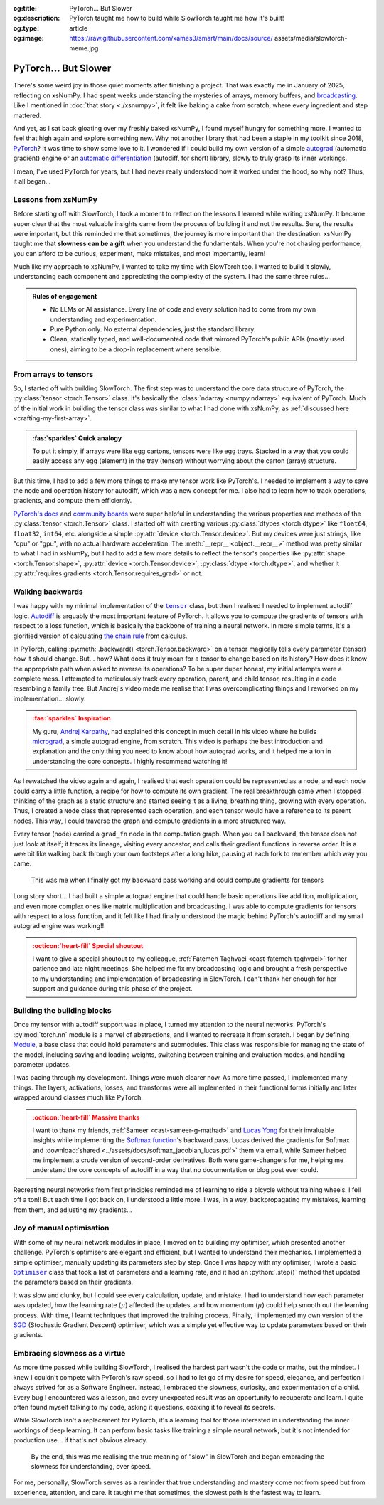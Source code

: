 .. Author: Akshay Mestry <xa@mes3.dev>
.. Created on: Friday, April 18 2025
.. Last updated on: Sunday, 31 August 2025

:og:title: PyTorch... But Slower
:og:description: PyTorch taught me how to build while SlowTorch taught me how
    it's built!
:og:type: article
:og:image: https://raw.githubusercontent.com/xames3/smart/main/docs/source/
    assets/media/slowtorch-meme.jpg

.. _project-slow-burning-torch:

===============================================================================
PyTorch... But Slower
===============================================================================

.. author::
    :name: Akshay Mestry
    :email: xa@mes3.dev
    :about: National Louis University
    :avatar: https://avatars.githubusercontent.com/u/90549089?v=4
    :github: https://github.com/xames3
    :linkedin: https://linkedin.com/in/xames3
    :timestamp: 15 Aug, 2025

.. rst-class:: lead

    What speed is to the machines... slowness is to the mind

There's some weird joy in those quiet moments after finishing a project. That
was exactly me in January of 2025, reflecting on xsNumPy. I had spent weeks
understanding the mysteries of arrays, memory buffers, and `broadcasting`_.
Like I mentioned in :doc:`that story <./xsnumpy>`, it felt like baking a cake
from scratch, where every ingredient and step mattered.

And yet, as I sat back gloating over my freshly baked xsNumPy, I found myself
hungry for something more. I wanted to feel that high again and explore
something new. Why not another library that had been a staple in my toolkit
since 2018, `PyTorch`_? It was time to show some love to it. I wondered if I
could build my own version of a simple `autograd`_ (automatic gradient) engine
or an `automatic differentiation`_ (autodiff, for short) library, slowly to
truly grasp its inner workings.

I mean, I've used PyTorch for years, but I had never really understood how it
worked under the hood, so why not? Thus, it all began...

.. _lessons-from-xsnumpy:

-------------------------------------------------------------------------------
Lessons from xsNumPy
-------------------------------------------------------------------------------

Before starting off with SlowTorch, I took a moment to reflect on the lessons I
learned while writing xsNumPy. It became super clear that the most valuable
insights came from the process of building it and not the results. Sure, the
results were important, but this reminded me that sometimes, the journey is
more important than the destination. xsNumPy taught me that **slowness can be a
gift** when you understand the fundamentals. When you're not chasing
performance, you can afford to be curious, experiment, make mistakes, and most
importantly, learn!

Much like my approach to xsNumPy, I wanted to take my time with SlowTorch too.
I wanted to build it slowly, understanding each component and appreciating the
complexity of the system. I had the same three rules...

.. admonition:: Rules of engagement

    - No LLMs or AI assistance. Every line of code and every solution had to
      come from my own understanding and experimentation.
    - Pure Python only. No external dependencies, just the standard library.
    - Clean, statically typed, and well-documented code that mirrored PyTorch's
      public APIs (mostly used ones), aiming to be a drop-in replacement where
      sensible.

.. _from-arrays-to-tensors:

-------------------------------------------------------------------------------
From arrays to tensors
-------------------------------------------------------------------------------

So, I started off with building SlowTorch. The first step was to understand the
core data structure of PyTorch, the :py:class:`tensor <torch.Tensor>` class.
It's basically the :class:`ndarray <numpy.ndarray>` equivalent of PyTorch. Much
of the initial work in building the tensor class was similar to what I had done
with xsNumPy, as :ref:`discussed here <crafting-my-first-array>`.

.. admonition:: :fas:`sparkles` Quick analogy
    :class: unusual-one hint

    To put it simply, if arrays were like egg cartons, tensors were like egg
    trays. Stacked in a way that you could easily access any egg (element) in
    the tray (tensor) without worrying about the carton (array) structure.

But this time, I had to add a few more things to make my tensor work like
PyTorch's. I needed to implement a way to save the node and operation history
for autodiff, which was a new concept for me. I also had to learn how to track
operations, gradients, and compute them efficiently.

`PyTorch's docs`_ and `community boards`_ were super helpful in understanding
the various properties and methods of the :py:class:`tensor <torch.Tensor>`
class. I started off with creating various :py:class:`dtypes <torch.dtype>`
like ``float64``, ``float32``, ``int64``, etc. alongside a simple
:py:attr:`device <torch.Tensor.device>`. But my devices were just strings, like
"cpu" or "gpu", with no actual hardware acceleration. The
:meth:`__repr__ <object.__repr__>` method was pretty similar to what I had in
xsNumPy, but I had to add a few more details to reflect the tensor's properties
like :py:attr:`shape <torch.Tensor.shape>`,
:py:attr:`device <torch.Tensor.device>`, :py:class:`dtype <torch.dtype>`, and
whether it :py:attr:`requires gradients <torch.Tensor.requires_grad>` or not.

.. seealso::

    Complete implementation of SlowTorch's |storch.tensor|_ with helper
    functions.

.. _walking-backwards:

-------------------------------------------------------------------------------
Walking backwards
-------------------------------------------------------------------------------

I was happy with my minimal implementation of the |storch.tensor|_ class, but
then I realised I needed to implement autodiff logic. `Autodiff`_ is arguably
the most important feature of PyTorch. It allows you to compute the gradients
of tensors with respect to a loss function, which is basically the backbone of
training a neural network. In more simple terms, it's a glorified version of
calculating `the chain rule`_ from calculus.

In PyTorch, calling :py:meth:`.backward() <torch.Tensor.backward>` on a tensor
magically tells every parameter (tensor) how it should change. But... how? What
does it truly mean for a tensor to change based on its history? How does it
know the appropriate path when asked to reverse its operations? To be super
duper honest, my initial attempts were a complete mess. I attempted to
meticulously track every operation, parent, and child tensor, resulting in a
code resembling a family tree. But Andrej's video made me realise that I was
overcomplicating things and I reworked on my implementation... slowly.

.. admonition:: :fas:`sparkles` Inspiration
    :class: unusual-one danger

    My guru, `Andrej Karpathy <https://karpathy.ai>`_, had explained this
    concept in much detail in his video where he builds
    `micrograd <https://github.com/karpathy/micrograd>`_, a simple autograd
    engine, from scratch. This video is perhaps the best introduction and
    explanation and the only thing you need to know about how autograd works,
    and it helped me a ton in understanding the core concepts. I highly
    recommend watching it!

.. youtube:: https://www.youtube.com/watch?v=VMj-3S1tku0

As I rewatched the video again and again, I realised that each operation could
be represented as a node, and each node could carry a little function, a recipe
for how to compute its own gradient. The real breakthrough came when I stopped
thinking of the graph as a static structure and started seeing it as a living,
breathing thing, growing with every operation. Thus, I created a ``Node`` class
that represented each operation, and each tensor would have a reference to its
parent nodes. This way, I could traverse the graph and compute gradients in a
more structured way.

.. code-block:: python
    :caption: :octicon:`file-code` `slowtorch/internal/tensor.py`_
    :emphasize-lines: 19-21

    class Tensor:

        def backward(self, inputs=None, retain_graph=False):
            if not self.requires_grad:
                raise RuntimeError("Tensors does not require grad")
            graph = []
            seen = set()
            self.grad = 1.0

            def iter_graph(inputs):
                if isinstance(inputs, Tensor) and inputs not in seen:
                    seen.add(inputs)
                    if hasattr(inputs.grad_fn, "inputs"):
                        for input in inputs.grad_fn.inputs:
                            iter_graph(input)
                    graph.append(inputs)

            iter_graph(inputs if inputs else self)
            for node in reversed(graph):
                if node.grad_fn is not None and callable(node.grad_fn):
                    node.grad_fn()
            self.grad = None
            if not retain_graph:
                self.grad_fn = None

Every tensor (node) carried a ``grad_fn`` node in the computation graph. When
you call ``backward``, the tensor does not just look at itself; it traces its
lineage, visiting every ancestor, and calls their gradient functions in reverse
order. It is a wee bit like walking back through your own footsteps after a
long hike, pausing at each fork to remember which way you came.

.. figure:: ../assets/media/shawshank-success-meme.gif
    :alt: Shawshank Redemption escape scene meme

    This was me when I finally got my backward pass working and could compute
    gradients for tensors

Long story short... I had built a simple autograd engine that could handle
basic operations like addition, multiplication, and even more complex ones like
matrix multiplication and broadcasting. I was able to compute gradients for
tensors with respect to a loss function, and it felt like I had finally
understood the magic behind PyTorch's autodiff and my small autograd engine was
working!!

.. admonition:: :octicon:`heart-fill` Special shoutout
    :class: unusual-one danger

    I want to give a special shoutout to my colleague,
    :ref:`Fatemeh Taghvaei <cast-fatemeh-taghvaei>` for her patience and late
    night meetings. She helped me fix my broadcasting logic and brought a fresh
    perspective to my understanding and implementation of broadcasting in
    SlowTorch. I can't thank her enough for her support and guidance during
    this phase of the project.

.. _building-the-building-blocks:

-------------------------------------------------------------------------------
Building the building blocks
-------------------------------------------------------------------------------

Once my tensor with autodiff support was in place, I turned my attention to
the neural networks. PyTorch's :py:mod:`torch.nn` module is a marvel of
abstractions, and I wanted to recreate it from scratch. I began by defining
`Module`_, a base class that could hold parameters and submodules. This class
was responsible for managing the state of the model, including saving and
loading weights, switching between training and evaluation modes, and handling
parameter updates.

I was pacing through my development. Things were much clearer now. As more time
passed, I implemented many things. The layers, activations, losses, and
transforms were all implemented in their functional forms initially and later
wrapped around classes much like PyTorch.

.. tab-set::

    .. tab-item:: Layers

        `Layers`_ were implemented as functions that took tensors as ``input``
        and returned new tensors with the layer transformation applied (forward
        pass). Each layer function also had a backward pass that computed the
        gradient with respect to the input tensors.

        .. list-table::
            :header-rows: 1

            * - SlowTorch supports
              - Forward
              - Backward
            * - Linear (Fully Connected/Dense)
              - :math:`f(x) = xW^T + b`
              - :math:`f'(x) = \begin{cases} W &
                \text{for } x \\ x &
                \text{for } W \\ 1 &
                \text{for } b \end{cases}`
            * - Embedding
              - :math:`f(x) = W[x]`
              - :math:`f'(x) = \begin{cases} 1 &
                \; \; \text{for } W[x] \\ 0 &
                \; \; \text{for } W[j], j \neq x \end{cases}`

        For example, below is a minimal implementation of the linear layer in
        its functional form with its backward pass.

        .. code-block:: python
            :caption: :octicon:`file-code` `slowtorch/nn/functional/layer.py`_
            :emphasize-lines: 2,9-10

            def linear(input, weight, bias=None):
                new_tensor = input @ weight.T
                if bias is not None:
                    if bias._shape != (new_tensor._shape[-1],):
                        raise ValueError("Bias incompatible with output shape")
                    new_tensor += bias

                def AddmmBackward0():
                    input.grad += new_tensor.grad @ weight
                    weight.grad += new_tensor.grad.T @ input
                    if bias is not None:
                        bias.grad += new_tensor.grad.sum(dim=0)

                new_tensor.grad_fn = Node(AddmmBackward0)
                new_tensor.grad_fn.inputs = (input, weight, bias)
                return new_tensor

    .. tab-item:: Activations

        `Activation functions`_ were implemented as simple functions that took
        a tensor as ``input`` and returned a new tensor with the activation
        (forward pass) applied. Each activation function also had a backward
        pass that computed the gradient with respect to the input tensor.

        .. list-table::
            :header-rows: 1

            * - SlowTorch supports
              - Forward
              - Backward
            * - `Tanh`_
              - :math:`f(x) = \frac{e^x - e^{-x}}{e^x + e^{-x}}`
              - :math:`f'(x) = 1 - f(x)^2`
            * - `Sigmoid`_
              - :math:`f(x) = \frac{1}{1 + e^{-x}}`
              - :math:`f'(x) = f(x)(1 - f(x))`
            * - `ReLU`_
              - :math:`f(x) = \max(0, x)`
              - :math:`\:f'(x) = \begin{cases} 0 &
                \qquad \qquad \qquad \; \; \text{if } x < 0 \\ 1 &
                \qquad \qquad \qquad \; \; \text{if } x > 0 \end{cases}`
            * - `ELU`_
              - :math:`f(x) = \begin{cases} x &
                \text{if } x > 0 \\ \alpha(e^x - 1) &
                \text{if } x \leq 0 \end{cases}`
              - :math:`\:f'(x) = \begin{cases} 1 &
                \qquad \qquad \quad \; \; \text{if } x > 0 \\ \alpha e^x &
                \qquad \qquad \quad \; \; \text{if } x \leq 0 \end{cases}`
            * - `Softmax`_
              - :math:`f(x_i) = \frac{e^{x_i}}{\sum_{j} e^{x_j}}`
              - :math:`f'(x_i) = \begin{cases} f(x_i)(1 - f(x_i)) &
                \text{if } i = j \\ -f(x_i)f(x_j) &
                \text{if } i \neq j \end{cases}`
            * - Log Softmax
              - :math:`f(x_i) = \log\left(\frac{e^{x_i}}{\sum_{j} e^{x_j}}
                \right)`
              - :math:`f'(x_i) = \begin{cases} 1 - f(x_i) &
                \qquad \quad \text{if } i = j \\ -f(x_j) &
                \qquad \quad \text{if } i \neq j \end{cases}`

        For example, below is a minimal implementation of the sigmoid function
        with its backward pass.

        .. code-block:: python
            :caption: :octicon:`file-code`
                `slowtorch/nn/functional/pointwise.py`_
            :emphasize-lines: 10,13,19

            def sigmoid(input):
                new_tensor = Tensor(input._shape, input.dtype)
                storage = []
                if len(input._shape) == 1:
                    it = range(input._shape[0])
                else:
                    it = product(*[range(index) for index in input._shape])
                for index in it:
                    try:
                        storage.append(1.0 / (1.0 + math.exp(-input[index])))
                    except IndexError:
                        continue
                new_tensor[:] = storage

                def SigmoidBackward0():
                    if input.grad is None:
                        input.grad = Tensor(input._shape, input.dtype)
                    grad = new_tensor.grad
                    input.grad -= (new_tensor * (1 - new_tensor)) * grad

                new_tensor.grad_fn = Node(SigmoidBackward0)
                new_tensor.grad_fn.inputs = (input,)
                return new_tensor

    .. tab-item:: Losses

        `Loss functions`_ were implemented as functions that took two tensors,
        ``input`` and ``target``, and returned a new tensor representing the
        calculated loss (forward pass). Each loss function also had a backward
        pass that computed the gradient with respect to the input and target
        tensors.

        .. list-table::
            :header-rows: 1

            * - SlowTorch supports
              - Forward
              - Backward
            * - `Mean Squared Error (MSE)`_
              - :math:`f(x, y) = \frac{1}{n} \sum_{i=1}^{n} (x_i - y_i)^2`
              - :math:`f'(x, y) = \begin{cases} 2(x_i - y_i) / n &
                \text{mean} \\ 2(x_i - y_i) &
                \text{sum} \\ 2(x_i - y_i) &
                \text{none} \end{cases}`
            * - `L1 Loss`_
              - :math:`f(x, y) = \frac{1}{n} \sum_{i=1}^{n} |x_i - y_i|`
              - :math:`f'(x, y) = \begin{cases} |(x_i - y_i) / n| &
                \text{mean} \\ |(x_i - y_i)| &
                \text{sum} \\ |(x_i - y_i)| &
                \text{none} \end{cases}`
            * - `Cross Entropy`_
              - :math:`f(x, y) = -\sum_{i=1}^{n} y_i \log(x_i)`
              - :math:`f'(x, y) = \begin{cases} -\frac{y_i}{x_i} &
                \qquad \quad \; \; \text{mean} \\ -y_i &
                \qquad \quad \; \; \text{sum} \\ -y_i &
                \qquad \quad \; \; \text{none} \end{cases}`
            * - `Negative Log Likelihood (NLL)`_
              - :math:`f(x, y) = -\sum_{i=1}^{n} y_i \log(x_i)`
              - :math:`f'(x, y) = \begin{cases} -\frac{y_i}{x_i} &
                \qquad \quad \; \; \text{mean} \\ -y_i &
                \qquad \quad \; \; \text{sum} \\ -y_i &
                \qquad \quad \; \; \text{none} \end{cases}`

        For example, below is a minimal implementation of the mean squared
        error (MSE) loss function with its backward pass.

        .. code-block:: python
            :caption: :octicon:`file-code` `slowtorch/nn/functional/loss.py`_
            :emphasize-lines: 2,14-16

            def mse_loss(input, target, reduction="mean"):
                loss = (input - target) ** 2
                if reduction == "mean":
                    new_tensor = loss.sum() / loss.nelement()
                elif reduction == "sum":
                    new_tensor = loss.sum()
                elif reduction == "none":
                    new_tensor = loss

                def MseLossBackward0():
                    if None in (input.grad, target.grad):
                        input.grad = Tensor(input._shape, input.dtype)
                        target.grad = Tensor(target._shape, target.dtype)
                    grad = 2.0 / loss.nelement() if reduction == "mean" else 2.
                    input.grad += grad * (input - target)
                    target.grad -= grad * (input - target)

                new_tensor.grad_fn = Node(MseLossBackward0)
                new_tensor.grad_fn.inputs = (input, target)
                return new_tensor

    .. tab-item:: Transforms

        `Transformations`_ were implemented as functions that took a tensor as
        ``input`` and returned a new tensor with the transformation applied
        (forward pass). Each transform function also had a backward pass that
        computed the gradient with respect to the input tensor.

        .. list-table::
            :header-rows: 1

            * - SlowTorch supports
              - Forward
              - Backward
            * - Clone (Copy)
              - :math:`f(x) = x.clone()`
              - :math:`f'(x) = \begin{cases} 1 &
                \text{for } x \\ 0 & \text{for } x[j], j \neq i \end{cases}`
            * - Ravel (Flatten)
              - :math:`f(x) = x.ravel()`
              - :math:`f'(x) = \begin{cases} 1 &
                \text{for } x \\ 0 & \text{for } x[j], j \neq i \end{cases}`
            * - Transpose (T)
              - :math:`f(x) = x.transpose(dim_0, dim_1)`
              - :math:`f'(x) = \begin{cases} 1 &
                \text{for } x[dim_0] \\ 1 & \text{for } x[dim_1] \\ 0 &
                \text{for } x[j], j \neq dim_0, dim_1 \end{cases}`
            * - Reshape (View)
              - :math:`f(x) = x.reshape(shape)`
              - N/A (no backward pass implemented)
            * - Unsqueeze
              - :math:`f(x) = x.unsqueeze(dim)`
              - N/A (no backward pass implemented)
            * - One Hot Encoding
              - :math:`f(x) = \text{one_hot}(x, classes)`
              - N/A (no backward pass implemented)

        For example, below is a minimal implementation of the ravel (flatten)
        function with its backward pass.

        .. code-block:: python
            :caption: :octicon:`file-code`
                `slowtorch/nn/functional/mutation.py`_
            :emphasize-lines: 3,7

            def ravel(input):
                new_tensor = Tensor(input.nelement(), input.dtype)
                new_tensor[:] = input

                def ViewBackward0():
                    if input.grad is None:
                        input.grad = new_tensor.grad

                new_tensor.grad_fn = Node(ViewBackward0)
                new_tensor.grad_fn.inputs = (input,)
                return new_tensor

    .. tab-item:: Parameter

        `Parameters`_ were just tensors with a flag indicating whether they
        required gradients. For example, below is a minimal implementation of a
        SlowTorch parameter.

        .. code-block:: python
            :caption: :octicon:`file-code` `slowtorch/nn/modules/parameter.py`_

            class Parameter(Tensor):

                def __init__(self, data=None, requires_grad=True):
                    if data is None:
                        data = slowtorch.randn(1, requires_grad=requires_grad)
                    else:
                        data = data.clone()
                    data.requires_grad = requires_grad
                    for key, value in data.__dict__.items():
                        setattr(self, key, value)

                def __repr__(self):
                    return f"Parameter containing:\n{super().__repr__()}"

                @property
                def data(self):
                    return self

                @data.setter
                def data(self, value):
                    if not isinstance(value, Tensor):
                        raise TypeError("Parameter data must be a tensor")
                    self.storage[:] = value.storage

.. admonition:: :octicon:`heart-fill` Massive thanks
    :class: unusual-one danger

    I want to thank my friends, :ref:`Sameer <cast-sameer-g-mathad>` and
    `Lucas Yong <https://www.linkedin.com/in/lucas-yong>`_ for their invaluable
    insights while implementing the `Softmax function`_'s backward pass. Lucas
    derived the gradients for Softmax and
    :download:`shared <../assets/docs/softmax_jacobian_lucas.pdf>` them via
    email, while Sameer helped me implement a crude version of second-order
    derivatives. Both were game-changers for me, helping me understand the core
    concepts of autodiff in a way that no documentation or blog post ever
    could.

Recreating neural networks from first principles reminded me of learning to
ride a bicycle without training wheels. I fell off a ton!! But each time I
got back on, I understood a little more. I was, in a way, backpropagating my
mistakes, learning from them, and adjusting my gradients...

.. _joy-of-manual-optimisation:

-------------------------------------------------------------------------------
Joy of manual optimisation
-------------------------------------------------------------------------------

With some of my neural network modules in place, I moved on to building my
optimiser, which presented another challenge. PyTorch's optimisers are elegant
and efficient, but I wanted to understand their mechanics. I implemented a
simple optimiser, manually updating its parameters step by step. Once I was
happy with my optimiser, I wrote a basic |storch.optim.Optimiser|_ class that
took a list of parameters and a learning rate, and it had an :python:`.step()`
method that updated the parameters based on their gradients.

.. code-block:: python
    :caption: :octicon:`file-code` `slowtorch/optim/optimiser.py`_

    class Optimiser:

        def __init__(self, params, lr=0.01):
            self.params = list(params)
            self.lr = lr

        def step(self):
            for param in self.params:
                if param.grad is None:
                    continue
                param -= self.lr * param.grad

It was slow and clunky, but I could see every calculation, update, and mistake.
I had to understand how each parameter was updated, how the learning rate
(:math:`\mu`) affected the updates, and how momentum (:math:`\mu`) could help
smooth out the learning process. With time, I learnt techniques that improved
the training process. Finally, I implemented my own version of the
`SGD <https://stackoverflow.com/a/48597579>`_ (Stochastic Gradient Descent)
optimiser, which was a simple yet effective way to update parameters based on
their gradients.

.. seealso::

    Check out SlowTorch's |storch.optim.Optimiser|_ and |storch.optim.SGD|_ for
    proper implementation details.

.. _embracing-slowness-as-a-virtue:

-------------------------------------------------------------------------------
Embracing slowness as a virtue
-------------------------------------------------------------------------------

As more time passed while building SlowTorch, I realised the hardest part
wasn't the code or maths, but the mindset. I knew I couldn't compete with
PyTorch's raw speed, so I had to let go of my desire for speed, elegance, and
perfection I always strived for as a Software Engineer. Instead, I embraced the
slowness, curiosity, and experimentation of a child. Every bug I encountered
was a lesson, and every unexpected result was an opportunity to recuperate and
learn. I quite often found myself talking to my code, asking it questions,
coaxing it to reveal its secrets.

While SlowTorch isn't a replacement for PyTorch, it's a learning tool for those
interested in understanding the inner workings of deep learning. It can perform
basic tasks like training a simple neural network, but it's not intended for
production use... if that's not obvious already.

.. figure:: ../assets/media/slowtorch-meme.jpg
    :alt: SlowTorch, embrace the journey, not the race meme
    :figclass: zoom

    By the end, this was me realising the true meaning of "slow" in SlowTorch
    and began embracing the slowness for understanding, over speed.

For me, personally, SlowTorch serves as a reminder that true understanding and
mastery come not from speed but from experience, attention, and care. It taught
me that sometimes, the slowest path is the fastest way to learn.

.. _xsNumPy: https://github.com/xames3/xsnumpy
.. _PyTorch: https://pytorch.org/
.. _broadcasting: https://numpy.org/doc/stable/user/basics.broadcasting.html
.. _automatic differentiation: https://www.reddit.com/r/learnprogramming/
   comments/u5nl1q/comment/i5333ru/?utm_source=share&utm_medium=web3x&
   utm_name=web3xcss&utm_term=1&utm_content=share_button
.. _Autodiff: https://pytorch.org/blog/overview-of-pytorch-autograd-engine/
.. _autograd: https://docs.pytorch.org/tutorials/beginner/introyt/
    autogradyt_tutorial.html
.. _the chain rule: https://www.mathcentre.ac.uk/resources/uploaded/
    mc-ty-chain-2009-1.pdf
.. _Module: https://github.com/xames3/slowtorch/tree/main/slowtorch/nn/modules/
    module.py
.. _Layers: https://github.com/xames3/slowtorch/blob/main/slowtorch/nn/
    functional/layer.py
.. _Activation functions: https://github.com/xames3/slowtorch/blob/main/
    slowtorch/nn/functional/pointwise.py
.. _Loss functions: https://github.com/xames3/slowtorch/blob/main/slowtorch/nn/
    functional/loss.py
.. _Transformations: https://github.com/xames3/slowtorch/blob/main/slowtorch/
    nn/functional/mutation.py
.. _Parameters: https://github.com/xames3/slowtorch/blob/main/slowtorch/nn/
    modules/parameter.py
.. _ReLU: https://ml-cheatsheet.readthedocs.io/en/latest/activation_functions.
    html#relu
.. _ELU: https://ml-cheatsheet.readthedocs.io/en/latest/activation_functions.
    html#elu
.. _Tanh: https://ml-cheatsheet.readthedocs.io/en/latest/activation_functions.
    html#tanh
.. _Sigmoid: https://ml-cheatsheet.readthedocs.io/en/latest/
    activation_functions.html#sigmoid
.. _Softmax: https://eli.thegreenplace.net/2016/the-softmax-function-and-its
    -derivative/
.. _Mean Squared Error (MSE): https://docs.pytorch.org/docs/stable/
    generated/torch.nn.MSELoss.html
.. _Cross Entropy: https://docs.pytorch.org/docs/stable/generated/
    torch.nn.CrossEntropyLoss.html
.. _Negative Log Likelihood (NLL): https://docs.pytorch.org/docs/stable/
    generated/torch.nn.NLLLoss.html
.. _L1 Loss: https://docs.pytorch.org/docs/stable/generated/
    torch.nn.L1Loss.html
.. _PyTorch's docs: https://docs.pytorch.org/docs/stable/
.. _community boards: https://discuss.pytorch.org/
.. _Softmax function: https://medium.com/@sue_nlp/
    what-is-the-softmax-function-used-in-deep-learning-illustrated-in-an-easy
    -to-understand-way-8b937fe13d49

.. _slowtorch/internal/tensor.py: https://github.com/xames3/slowtorch/
    blob/main/slowtorch/internal/tensor.py
.. _slowtorch/optim/optimiser.py: https://github.com/xames3/slowtorch/
    blob/main/slowtorch/optim/optimiser.py
.. _slowtorch/nn/modules/parameter.py: https://github.com/xames3/slowtorch/
    blob/main/slowtorch/nn/modules/parameter.py
.. _slowtorch/nn/functional/mutation.py: https://github.com/xames3/slowtorch/
    blob/main/slowtorch/nn/functional/mutation.py
.. _slowtorch/nn/functional/layer.py: https://github.com/xames3/slowtorch/
    blob/main/slowtorch/nn/functional/layer.py
.. _slowtorch/nn/functional/pointwise.py: https://github.com/xames3/slowtorch/
    blob/main/slowtorch/nn/functional/pointwise.py
.. _slowtorch/nn/functional/loss.py: https://github.com/xames3/slowtorch/
    blob/main/slowtorch/nn/functional/loss.py

.. |storch.tensor| replace:: ``tensor``
.. _storch.tensor: https://github.com/xames3/slowtorch/blob/main/slowtorch/
    internal/tensor.py
.. |storch.tensor.repr| replace:: ``tensor.__repr__``
.. _storch.tensor.repr: https://github.com/xames3/slowtorch/blob/main/
    slowtorch/internal/tensor.py
.. |storch.optim.Optimiser| replace:: ``Optimiser``
.. _storch.optim.Optimiser: https://github.com/xames3/slowtorch/blob/main/
    slowtorch/optim/optimiser.py
.. |storch.optim.SGD| replace:: ``SGD``
.. _storch.optim.SGD: https://github.com/xames3/slowtorch/blob/main/
    slowtorch/optim/optimiser.py
